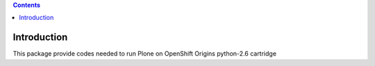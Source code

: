 .. contents::

Introduction
============

This package provide codes needed to run Plone on OpenShift Origins python-2.6
cartridge

